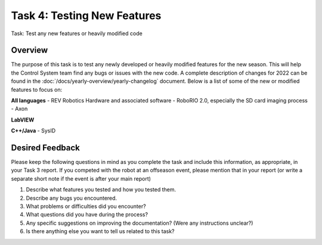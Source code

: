 Task 4: Testing New Features
============================

Task: Test any new features or heavily modified code

Overview
--------

The purpose of this task is to test any newly developed or heavily modified features for the new season. This will help the Control System team find any bugs or issues with the new code. A complete description of changes for 2022 can be found in the :doc:`/docs/yearly-overview/yearly-changelog` document. Below is a list of some of the new or modified features to focus on:

**All languages**
- REV Robotics Hardware and associated software
- RoboRIO 2.0, especially the SD card imaging process
- Axon

**LabVIEW**

**C++/Java**
- SysID

Desired Feedback
----------------

Please keep the following questions in mind as you complete the task and include this information, as appropriate, in your Task 3 report. If you competed with the robot at an offseason event, please mention that in your report (or write a separate short note if the event is after your main report)

1. Describe what features you tested and how you tested them.
2. Describe any bugs you encountered.
3. What problems or difficulties did you encounter?
4. What questions did you have during the process?
5. Any specific suggestions on improving the documentation? (Were any instructions unclear?)
6. Is there anything else you want to tell us related to this task?
